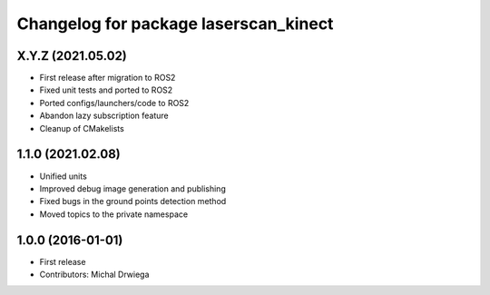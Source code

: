 ^^^^^^^^^^^^^^^^^^^^^^^^^^^^^^^^^^^^^^
Changelog for package laserscan_kinect
^^^^^^^^^^^^^^^^^^^^^^^^^^^^^^^^^^^^^^

X.Y.Z (2021.05.02)
------------------
* First release after migration to ROS2
* Fixed unit tests and ported to ROS2
* Ported configs/launchers/code to ROS2
* Abandon lazy subscription feature
* Cleanup of CMakelists

1.1.0 (2021.02.08)
------------------
* Unified units
* Improved debug image generation and publishing
* Fixed bugs in the ground points detection method
* Moved topics to the private namespace

1.0.0 (2016-01-01)
------------------
* First release
* Contributors: Michal Drwiega

